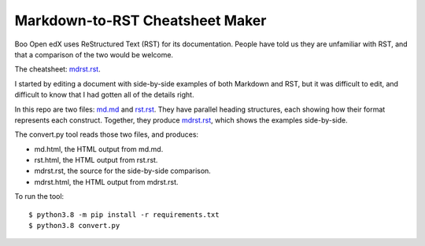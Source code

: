 ################################
Markdown-to-RST Cheatsheet Maker
################################
Boo
Open edX uses ReStructured Text (RST) for its documentation.  People have told
us they are unfamiliar with RST, and that a comparison of the two would be
welcome.

The cheatsheet: `mdrst.rst`_.

I started by editing a document with side-by-side examples of both Markdown and
RST, but it was difficult to edit, and difficult to know that I had gotten all
of the details right.

In this repo are two files: `md.md`_ and `rst.rst`_.  They have parallel
heading structures, each showing how their format represents each construct.
Together, they produce `mdrst.rst`_, which shows the examples side-by-side.

The convert.py tool reads those two files, and produces:

* md.html, the HTML output from md.md.
* rst.html, the HTML output from rst.rst.
* mdrst.rst, the source for the side-by-side comparison.
* mdrst.html, the HTML output from mdrst.rst.

To run the tool::

   $ python3.8 -m pip install -r requirements.txt
   $ python3.8 convert.py

.. _md.md: https://github.com/edx/mdrst/blob/master/md.md
.. _rst.rst: https://github.com/edx/mdrst/blob/master/rst.rst
.. _mdrst.rst: https://github.com/edx/mdrst/blob/master/mdrst.rst
